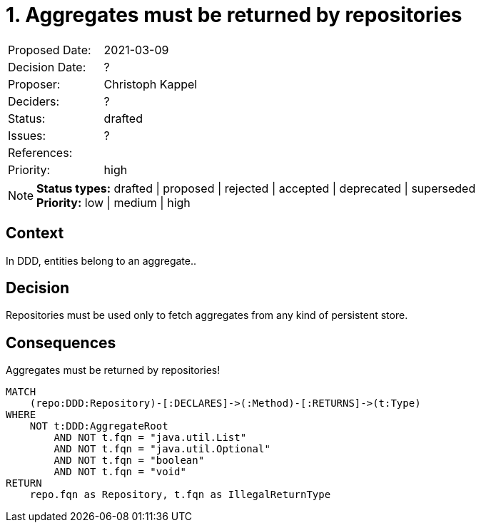 = 1. Aggregates must be returned by repositories

|===
| Proposed Date: | 2021-03-09
| Decision Date: | ?
| Proposer:      | Christoph Kappel
| Deciders:      | ?
| Status:        | drafted
| Issues:        | ?
| References:    |
| Priority:      | high
|===

NOTE: *Status types:* drafted | proposed | rejected | accepted | deprecated | superseded +
      *Priority:* low | medium | high

== Context

In DDD, entities belong to an aggregate..

== Decision

Repositories must be used only to fetch aggregates from any kind of persistent
store.

== Consequences

[[adr:AggregateRepository]]
[source,cypher,role=constraint,requiresConcepts="java-ddd:Aggregate*,java-ddd:Repository*"]
.Aggregates must be returned by repositories!
----
MATCH
    (repo:DDD:Repository)-[:DECLARES]->(:Method)-[:RETURNS]->(t:Type)
WHERE
    NOT t:DDD:AggregateRoot
        AND NOT t.fqn = "java.util.List"
        AND NOT t.fqn = "java.util.Optional"
        AND NOT t.fqn = "boolean"
        AND NOT t.fqn = "void"
RETURN
    repo.fqn as Repository, t.fqn as IllegalReturnType
----